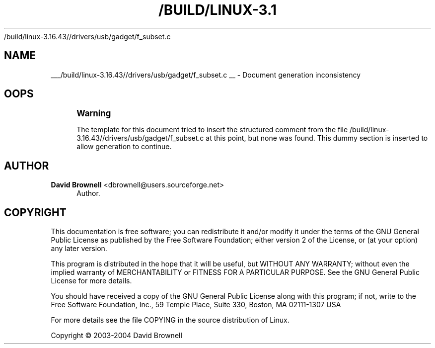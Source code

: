 '\" t
.\"     Title: 
   /build/linux-3.16.43//drivers/usb/gadget/f_subset.c
  
.\"    Author: David Brownell <dbrownell@users.sourceforge.net>
.\" Generator: DocBook XSL Stylesheets v1.78.1 <http://docbook.sf.net/>
.\"      Date: 20 August 2004
.\"    Manual: Kernel Mode Gadget API
.\"    Source: 20 August 2004
.\"  Language: English
.\"
.TH "/BUILD/LINUX-3.1" "1" "20 August 2004" "20 August 2004" "Kernel Mode Gadget API"
.\" -----------------------------------------------------------------
.\" * Define some portability stuff
.\" -----------------------------------------------------------------
.\" ~~~~~~~~~~~~~~~~~~~~~~~~~~~~~~~~~~~~~~~~~~~~~~~~~~~~~~~~~~~~~~~~~
.\" http://bugs.debian.org/507673
.\" http://lists.gnu.org/archive/html/groff/2009-02/msg00013.html
.\" ~~~~~~~~~~~~~~~~~~~~~~~~~~~~~~~~~~~~~~~~~~~~~~~~~~~~~~~~~~~~~~~~~
.ie \n(.g .ds Aq \(aq
.el       .ds Aq '
.\" -----------------------------------------------------------------
.\" * set default formatting
.\" -----------------------------------------------------------------
.\" disable hyphenation
.nh
.\" disable justification (adjust text to left margin only)
.ad l
.\" -----------------------------------------------------------------
.\" * MAIN CONTENT STARTS HERE *
.\" -----------------------------------------------------------------
.SH "NAME"

___/build/linux-3.16.43//drivers/usb/gadget/f_subset.c
__ \- Document generation inconsistency
.SH "OOPS"
.if n \{\
.sp
.\}
.RS 4
.it 1 an-trap
.nr an-no-space-flag 1
.nr an-break-flag 1
.br
.ps +1
\fBWarning\fR
.ps -1
.br
.PP
The template for this document tried to insert the structured comment from the file
/build/linux\-3\&.16\&.43//drivers/usb/gadget/f_subset\&.c
at this point, but none was found\&. This dummy section is inserted to allow generation to continue\&.
.sp .5v
.RE
.SH "AUTHOR"
.PP
\fBDavid Brownell\fR <\&dbrownell@users.sourceforge.net\&>
.RS 4
Author.
.RE
.SH "COPYRIGHT"
.br
.PP
This documentation is free software; you can redistribute it and/or modify it under the terms of the GNU General Public License as published by the Free Software Foundation; either version 2 of the License, or (at your option) any later version.
.PP
This program is distributed in the hope that it will be useful, but WITHOUT ANY WARRANTY; without even the implied warranty of MERCHANTABILITY or FITNESS FOR A PARTICULAR PURPOSE. See the GNU General Public License for more details.
.PP
You should have received a copy of the GNU General Public License along with this program; if not, write to the Free Software Foundation, Inc., 59 Temple Place, Suite 330, Boston, MA 02111-1307 USA
.PP
For more details see the file COPYING in the source distribution of Linux.
.sp
Copyright \(co 2003-2004 David Brownell
.br
